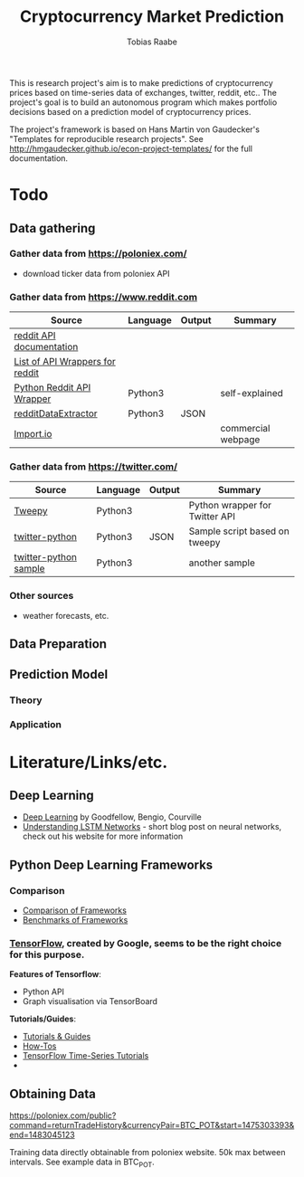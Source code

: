 #+AUTHOR: Tobias Raabe
#+TITLE: Cryptocurrency Market Prediction

This is research project's aim is to make predictions of cryptocurrency prices based on time-series data of exchanges, twitter, reddit, etc.. The project's goal is to build an autonomous program which makes portfolio decisions based on a prediction model of cryptocurrency prices.

The project's framework is based on Hans Martin von Gaudecker's "Templates for reproducible research projects". See http://hmgaudecker.github.io/econ-project-templates/ for the full documentation.

* Todo

** Data gathering

*** Gather data from [[https://poloniex.com/]]

  - download ticker data from poloniex API

*** Gather data from [[https://www.reddit.com]]

  |                                          Source                                         | Language | Output |      Summary       |
  |-----------------------------------------------------------------------------------------+----------+--------+--------------------|
  | [[https://www.reddit.com/dev/api][reddit API documentation]]                            |          |        |                    |
  | [[https://github.com/reddit/reddit/wiki/API-Wrappers][List of API Wrappers for reddit]] |          |        |                    |
  | [[https://github.com/praw-dev/praw][Python Reddit API Wrapper]]                         | Python3  |        | self-explained     |
  | [[https://github.com/NSchrading/redditDataExtractor][redditDataExtractor]]              | Python3  | JSON   |                    |
  | [[https://www.import.io/][Import.io]]                                                   |          |        | commercial webpage |

*** Gather data from [[https://twitter.com/]]

  |                                                      Source                                                     | Language | Output |            Summary             |
  |-----------------------------------------------------------------------------------------------------------------+----------+--------+--------------------------------|
  | [[https://github.com/tweepy/tweepy][Tweepy]]                                                                    | Python3  |        | Python wrapper for Twitter API |
  | [[https://github.com/computermacgyver/twitter-python][twitter-python]]                                          | Python3  | JSON   | Sample script based on tweepy  |
  | [[http://stats.seandolinar.com/collecting-twitter-data-using-a-python-stream-listener/][twitter-python sample]] | Python3  |        | another sample                 |

*** Other sources

  - weather forecasts, etc.

** Data Preparation

** Prediction Model

*** Theory

*** Application

* Literature/Links/etc.

** Deep Learning

  - [[file:literature/DeepLearning.pdf][Deep Learning]] by Goodfellow, Bengio, Courville
  - [[http://colah.github.io/posts/2015-08-Understanding-LSTMs/][Understanding LSTM Networks]] - short blog post on neural networks, check out his website for more information

** Python Deep Learning Frameworks

*** Comparison

  - [[https://github.com/zer0n/deepframeworks/blob/master/README.md][Comparison of Frameworks]]
  - [[https://github.com/soumith/convnet-benchmarks][Benchmarks of Frameworks]]

*** [[https://www.tensorflow.org/][TensorFlow]], created by Google, seems to be the right choice for this purpose.

  *Features of Tensorflow*:
      - Python API
      - Graph visualisation via TensorBoard

  *Tutorials/Guides*:
      - [[https://www.tensorflow.org/tutorials/][Tutorials & Guides]]
      - [[https://www.tensorflow.org/how_tos/][How-Tos]]
      - [[https://github.com/tgjeon/TensorFlow-Tutorials-for-Time-Series][TensorFlow Time-Series Tutorials]]
      - 







** Obtaining Data

https://poloniex.com/public?command=returnTradeHistory&currencyPair=BTC_POT&start=1475303393&end=1483045123

Training data directly obtainable from poloniex website. 50k max between intervals. See example data in BTC_POT.
